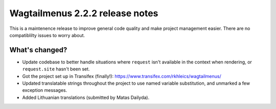 ================================
Wagtailmenus 2.2.2 release notes
================================

This is a maintenence release to improve general code quality and make project 
management easier. There are no compatiblilty issues to worry about.

What's changed?
===============

* Update codebase to better handle situations where ``request`` isn't available in the context when rendering, or ``request.site`` hasn't been set.
* Got the project set up in Transifex (finally!): https://www.transifex.com/rkhleics/wagtailmenus/
* Updated translatable strings throughout the project to use named variable substitution, and unmarked a few exception messages.
* Added Lithuanian translations (submitted by Matas Dailyda).

